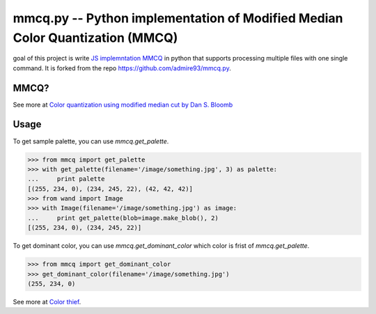 mmcq.py -- Python implementation of Modified Median Color Quantization (MMCQ)
================================================================================

goal of this project is write `JS implemntation MMCQ`_ in python that supports processing multiple files with one
single command. It is forked from the repo https://github.com/admire93/mmcq.py.

.. _`JS implemntation MMCQ`: https://github.com/lokesh/color-thief/

MMCQ?
------

See more at `Color quantization using modified median cut by Dan S. Bloomb`_

.. _`Color quantization using modified median cut by Dan S. Bloomb`: http://www.leptonica.com/papers/mediancut.pdf

Usage
--------

To get sample palette, you can use `mmcq.get_palette`.

.. code-block:: python

    >>> from mmcq import get_palette
    >>> with get_palette(filename='/image/something.jpg', 3) as palette:
    ...     print palette
    [(255, 234, 0), (234, 245, 22), (42, 42, 42)]
    >>> from wand import Image
    >>> with Image(filename='/image/something.jpg') as image:
    ...     print get_palette(blob=image.make_blob(), 2)
    [(255, 234, 0), (234, 245, 22)]

To get dominant color, you can use `mmcq.get_dominant_color`
which color is frist of `mmcq.get_palette`.

.. code-block:: python

   >>> from mmcq import get_dominant_color
   >>> get_dominant_color(filename='/image/something.jpg')
   (255, 234, 0)


See more at `Color thief`_.

.. _Color thief: http://lokeshdhakar.com/color-thief/
